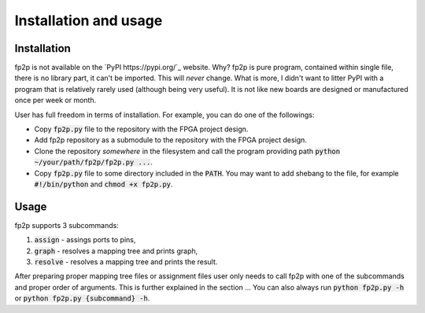 Installation and usage
----------------------

Installation
============

fp2p is not available on the `PyPI https://pypi.org/`_ website.
Why?
fp2p is pure program, contained within single file, there is no library part, it can't be imported.
This will *never* change.
What is more, I didn't want to litter PyPI with a program that is relatively rarely used (although being very useful).
It is not like new boards are designed or manufactured once per week or month.

User has full freedom in terms of installation.
For example, you can do one of the followings:

- Copy :code:`fp2p.py` file to the repository with the FPGA project design.
- Add fp2p repository as a submodule to the repository with the FPGA project design.
- Clone the repository *somewhere* in the filesystem and call the program providing path :code:`python ~/your/path/fp2p/fp2p.py ...`.
- Copy :code:`fp2p.py` file to some directory included in the :code:`PATH`. You may want to add shebang to the file, for example :code:`#!/bin/python` and :code:`chmod +x fp2p.py`.

Usage
=====

fp2p supports 3 subcommands:

1. :code:`assign` - assings ports to pins,
2. :code:`graph` - resolves a mapping tree and prints graph,
3. :code:`resolve` - resolves a mapping tree and prints the result.

After preparing proper mapping tree files or assignment files user only needs to call fp2p with one of the subcommands and proper order of arguments.
This is further explained in the section ...
You can also always run :code:`python fp2p.py -h` or :code:`python fp2p.py {subcommand} -h`.
